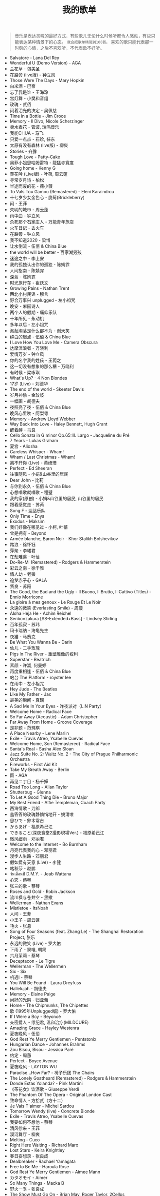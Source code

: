 #+TITLE: 我的歌单

#+BEGIN_QUOTE
音乐是表达灵魂的最好方式，有些歌儿无论什么时候听都令人感动，有些只能表达某种情景下的心态。 ~我会把歌单精简到100首。~ 喜欢的歌只能代表那一时刻的心情，之后不喜欢听，不代表歌不好听。
#+END_QUOTE


- Salvatore - Lana Del Rey
- Wonderful U (Demo Version) - AGA
- 兰花草 - 包美圣
- 在路旁 (live版) - 钟立风
- Those Were The Days - Mary Hopkin
- 白米酒 - 巴奈
- 忘了我是谁 - 王海玲
- 宫灯舞 - 小樊和音组
- 玫瑰 - 贰佰
- 闪着泪光的决定 - 吴佩慈
- Time in a Bottle - Jim Croce
- Memory - Il Divo, Nicole Scherzinger
- 卖水表花 - 管波, 瑞鸣音乐
- 我能CHUA - 马飞
- 只爱一点点 - 石珍, 任东
- 太原有没有森林 (live版) - 柳爽
- Stories - 齐豫
- Tough Love - Patty-Cake
- 奥菲小姐思哈姆雷特 - 龍猛寺寬度
- Going home - Kenny G
- 葬花吟 (Live版) - 叶蓓, 周云蓬
- 寻常岁月诗 - 柏松
- 半途而废的花 - 薇小薇
- To Vals Tou Gamou (Remastered) - Eleni Karaindrou
- 十七岁少女金色心 - 脆莓(Brickleberry)
- 闷 - 王菲
- 失明的城市 - 周云蓬
- 雨中曲 - 钟立风
- 杀死那个石家庄人 - 万能青年旅店
- 火车日记 - 丢火车
- 在路旁 - 钟立风
- 我不知道2020 - 梁博
- 让水倒流 - 伍佰 & China Blue
- the world will be better - 百家湖男孩
- 迷途之中 - 李上安
- 我的孤独认出你的孤独 - 陈婧霏
- 人间指南 - 陈婧霏
- 深蓝 - 陈婧霏
- 时光旅行车 - 崔跃文
- Growing Pains - Nathan Trent
- 西北小村民谣 - 穆言
- 野合万事兴 unplugged - 左小祖咒
- 晚安 - 麻园诗人
- 两个人的假期 - 痛仰乐队
- 十年所见 - 永动机
- 多年以后 - 左小祖咒
- 潮起潮落是什么都不为 - 谢天笑
- 纯白的起点 - 伍佰 & China Blue
- I Love How You Love Me - Camera Obscura
- 达摩流浪者 - 万晓利
- 爱情万岁 - 钟立风
- 你的名字我的姓氏 - 王菀之
- 这一切没有想象的那么糟 - 万晓利
- 有时候 - 梁咏琪
- What's Up? - 4 Non Blondes
- 17岁 (Live) - 刘德华
- The end of the world - Skeeter Davis
- 岁月神偷 - 金玟岐
- 一幅画 - 胡德夫
- 夜照亮了夜 - 伍佰 & China Blue
- 晚风心里吹 - 阿梨粤
- Memory - Andrew Lloyd Webber
- Way Back Into Love - Haley Bennett, Hugh Grant
- 醒着醉 - 马良
- Cello Sonata in G minor Op.65:III. Largo - Jacqueline du Pré
- 7 Years - Lukas Graham
- 夏宫 - Aliosha
- Careless Whisper - Wham!
- Wham / Last Christmas - Wham!
- 离不开你 (Live) - 黄绮珊
- Perfect - Ed Sheeran
- 往事随风 - 小娟&山谷里的居民
- Dear John - 比莉
- 与你到永久 - 伍佰 & China Blue
- 心想唱歌就唱歌 - 程璧
- 我的家(原创) - 小娟&山谷里的居民, 山谷里的居民
- 跟着感觉走 - 苏芮
- Song F - 达达乐队
- Only Time - Enya
- Exodus - Maksim
- 我们好像在哪见过 - 小柯, 叶蓓
- 曾是拥有 - Beyond
- Armée blanche, Baron Noir - Khor Stalikh Bolshevikov
- 踏浪 - 徐怀钰
- 萍聚 - 李翊君
- 在劫难逃 - 叶蓓
- Do-Re-Mi (Remastered) - Rodgers & Hammerstein
- 彩云之南 - 徐千雅
- 情人劫 - 老狼
- 追梦赤子心 - GALA
- 贤良 - 苏阳
- The Good, the Bad and the Ugly - Il Buono, Il Brutto, Il Cattivo (Titles) - Ennio Morricone
- La gloire à mes genoux - Le Rouge Et Le Noir
- 永遠的微笑 (Everlasting Smile) - 周璇
- Aloha Heja He - Achim Reichel
- Senbonzakura [SS-Extended+Bass] - Lindsey Stirling
- 百年孤寂 - 苏玮
- 玛卡瑞纳 - 海龟先生
- 夜猫 - 马赛克
- Be What You Wanna Be - Darin
- 仙儿 - 二手玫瑰
- Pigs In The River - 重塑雕像的权利
- Superstar - Beatrich
- 素颜 - 许嵩, 何曼婷
- 再度重相逢 - 伍佰 & China Blue
- 站台 The Platform - royster lee
- 在雨中 - 左小祖咒
- Hey Jude - The Beatles
- Like My Father - Jax
- 最美的瞬间 - 真瑞
- A Sad Me In Your Eyes - 昨夜派对（L.N Party）
- Welcome Home - Radical Face
- So Far Away (Acoustic) - Adam Christopher
- Far Away From Home - Groove Coverage
- 是非题 - 范玮琪
- A Place Nearby - Lene Marlin
- Exile - Travis Atreo, Ysabelle Cuevas
- Welcome Home, Son (Remastered) - Radical Face
- Santa's Real - Sasha Alex Sloan
- Jazz Suite No. 2: Waltz No. 2 - The City of Prague Philharmonic Orchestra
- Fireworks - First Aid Kit
- Take My Breath Away - Berlin
- 圆 - AGA
- 再见二丁目 - 杨千嬅
- Road Too Long - Allan Taylor
- Shutterbug - Glenna
- To Let A Good Thing Die - Bruno Major
- My Best Friend - Alfie Templeman, Coach Party
- 西海情歌 - 刀郎
- 羞答答的玫瑰静悄悄地开 - 姚清唯
- 思ひで - 鈴木常吉
- からあげ - 福原希己江
- できること(深夜食堂2撮影現場Ver.) - 福原希己江
- 微风细雨 - 邓丽君
- Welcome to the Internet - Bo Burnham
- 月亮代表我的心 - 邓丽君
- 漫步人生路 - 邓丽君
- 假如爱有天意 (Live) - 李健
- 喀秋莎 - 赵鹏
- วันเดือนปี D.M.Y. - Jeab Wattana
- 心恋 - 蔡琴
- 张三的歌 - 蔡琴
- Roses and Gold - Robin Jackson
- 流川枫与苍井空 - 黑撒
- Wellerman - Nathan Evans
- Mistletoe - ItsNoah
- 人间 - 王菲
- 小王子 - 周云蓬
- 艳火 - 张悬
- Song of Four Seasons (feat. Zhang Le) - The Shanghai Restoration Project, 张乐
- 永远的微笑 (Live) - 罗大佑
- 下雨了 - 窦唯, 朝简
- 六月茉莉 - 蔡琴
- Deceptacon - Le Tigre
- Wellerman - The Wellermen
- Six - Six
- 机遇Ⅰ - 蔡琴
- You Will Be Found - Laura Dreyfuss
- Hallelujah - 胡德夫
- Memory - Elaine Paige
- 尚好的光阴 - 归亚蕾
- Home - The Chipmunks, The Chipettes
- 歌 (1995年Unplugged版) - 罗大佑
- If I Were a Boy - Beyoncé
- 亲密爱人 - 缪纪君, 温和治疗(MILDCURE)
- Amazing Grace - Hayley Westenra
- 夏夜晚风 - 伍佰
- God Rest Ye Merry Gentlemen - Pentatonix
- Hungarian Dance - Johannes Brahms
- Zou Bisou, Bisou - Jessica Paré
- 约定 - 周蕙
- Perfect - Boyce Avenue
- 夏夜晚风 - LAYTON WU
- Paradise...How Far? - 椅子乐团 The Chairs
- The Lonely Goatheard (Remastered) - Rodgers & Hammerstein
- Donde Estas Yolanda? - Pink Martini
- 《茶花女》饮酒歌 - Giuseppe Verdi
- The Phantom Of The Opera - Original London Cast
- 致命情人 - 方拾贰（方十二）
- Je Vais T'aimer - Michel Sardou
- Tomorrow Wendy (live) - Concrete Blonde
- Exile - Travis Atreo, Ysabelle Cuevas
- 我要如何不想他 - 蔡琴
- 清风徐来 - 王菲
- 漠河舞厅 - 柳爽
- Melting - Cuco
- Right Here Waiting - Richard Marx
- Lost Stars - Keira Knightley
- 春日妄想录 - 张良成
- Dealbreaker - Rachael Yamagata
- Free to Be Me - Haroula Rose
- God Rest Ye Merry Gentlemen - Aimee Mann
- カタオモイ - Aimer
- So Many Things - Macka B
- 野火一季 - 张良成
- The Show Must Go On - Brian May, Roger Taylor, 2Cellos
- Howls Moving Castle - Merry-Go-Round of Life - Vitamin String Quartet, J. Hisaishi
- 我们都一样 - 张杰
- Nunca Es Suficiente - Natalia Lafourcade
- Keep Rolling On - Luke Thompson
- 别处的夕阳 - 陈婧霏
- Toccata And Fugue - Johann Sebastian Bach
- 闻香识女人 - 柴亮, 代博, 瑞鸣音乐
- 空心 - 光泽
- 离别的车站（Cover 赵薇） - 苍梧谣
- 怪兽 - 徐怀钰
- NoMore (Live) - Kirsty刘瑾睿, keii
- Forever Young - 艾怡良
- 全球变冷 - 许嵩
- 乌鸦 - 许嵩
- Try - Colbie Caillat
- Hymn For the Weekend - Coldplay, Beyoncé
- Yellow - Coldplay
- The Scientist - Coldplay
- California - Lana Del Rey
- Demons - Imagine Dragons
- Perfect - Ed Sheeran
- Vincent-Starry, Starry Night - Chloé
- Rainbow - Kacey Musgraves
- You Are Not Alone (Single Version) - Michael Jackson
- いつも何度でも - Hayley Westenra
- Palladio - Escala
- Communication - The Cardigans
- Purple Passion - Diana Boncheva
- Laxed (Siren Beat) - Jawsh 685
- Seasons In The Sun - Westlife
- How Can I Go On - Freddie Mercury
- Le bonheur - Joyce Jonathan
- Life Is Wonderful (Live in Amsterdam) - Jason Mraz
- We Can't Stop - Boyce Avenue, Bea Miller
- 画意 - 王菀之
- Never Grow Old - The Cranberries
- ...Ready For It? - Taylor Swift
- Bad Habits - Ed Sheeran
- Lost - Maroon 5
- Romeo's Tune - Pajaro Sunrise
- Five Hundred Miles - Justin Timberlake, Carey Mulligan, Stark Sands
- Love Story - Taylor Swift
- bad guy - Billie Eilish
- Hello - Adele
- That Girl - Olly Murs
- Rhythm Of The Rain - The Cascades
- Les filles d'aujourd'hui - Vianney, Joyce Jonathan
- プラネタリウム - 大塚愛
- Send It (feat. Rich Homie Quan) - Austin Mahone, Rich Homie Quan
- DEAR JOHN - 比莉
- Liekkas（Au男版）（Cover Sofia Jannok） - 洋窄
- 鬼新娘 - 杰儿合唱团
- 漂 - 马頔
- Autumn - July
- And The Winner Is - Gérard Darmon
- This Is The Moment - Anthony Warlow
- Music of the Night - Ramin Karimloo
- Whatever Will Be, Will Be - Doris Day
- You're My Destination - Helene Fischer
- The Power of Love - Céline Dion
- Merry-Go-Round - 久石譲
- ひまわりの家の輪舞曲 - 麻衣
- I Want To Let You Know——ShondaXX - ShondaXX
- Comment te dire adieu (Remasterisé en 2016) - Françoise Hardy
- You - Approaching Nirvana
- Carlos Gardel, Alfredo Le Pera: Por Una Cabeza - Martynas, David Garrett
- Encore un soir - Céline Dion
- Je m'appelle Hélène - Hélène Rolles
- Liekkas (Warm) - Sofia Jannok
- Insomnia (불면증) - 辉星
- Por Una Cabeza - Thomas Newman
- Don't Cry (Original) - Guns N' Roses
- The sally gardens - Laure Green
- Me and My Broken Heart - Push Baby
- Cuando Me Enamoro - Andrea Bocelli
- Lost Stars - Adam Levine
- Casablanca - Bertie Higgins
- Counting Stars - OneRepublic
- 味道 - 辛晓琪
- Berlin - Small Sur
- Ryan's Song - Ethan Hawke
- Viva La Vida - Coldplay
- Yellow - Jem
- Gotta Have You - The Weepies, Deb Talan, Steve Tannen
- Long Way Home - 点灯人（Lamplighters）
- 老男孩 - 筷子兄弟
- 晚风 - 陈婧霏
- Vincent - Don McLean
- Swan (Adagio) - Secret Garden
- 别离的预感(日) - 邓丽君
- Берёзы - Lube
- 囍帖街 - 谢安琪
- End Of A Journey - Secret Garden
- Top Of The World - Carpenters
- 约定 - 王菲
- 一弯明月 - 陈加玲
- 心愿 - 四个女生
- Autumn Journey - Eric Chiryoku
- Prayer X - King Gnu
- Itsy Bitsy Teeny Weenie Yellow Polkadot Bikini - Brian Hyland
- Infinite Sorrow - Audiomachine
- Sky Is Not a Limit - Patryk Scelina
- 盖亚 - 林忆莲
- Top of the World - naomi & goro
- 春夏秋冬 - sumika
- La Vie En Rose - Ernesto Cortazar
- Time To Say Goodbye - Ernesto Cortazar
- Полюшко-поле - Piknik
- MELANCHOLY - White Cherry
- Let Me Down Slowly (Acoustic) - Beth
- You Belong To Me - Jason Wade
- Yesterday Once More - Carpenters
- In Disguise - Ashe
- Let Her Go - Jasmine Thompson
- Ooh Baby - Craig Ruhnke
- 真紅の翼 - 久石譲
- 時には昔の話を - 加藤登紀子
- Misty Morning - Isotonic Sound
- ノーチラス - ヨルシカ
- She纯音乐(Splice Version) - EYAir
- 能看见海的城市 - 久石譲
- Lonely Day - Jurrivh
- GQ - Lola Coca

如何制作这个页面：[[/posts/netease-cloud-music-likelist-export/][导出网易云歌单，生成网页]]
